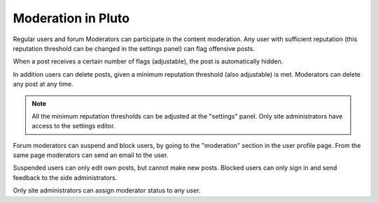 ====================
Moderation in Pluto
====================

Regular users and forum Moderators can participate
in the content moderation. Any user with sufficient reputation
(this reputation threshold can be changed in the settings panel)
can flag offensive posts.

When a post receives a certain number of flags (adjustable),
the post is automatically hidden.

In addition users can delete posts, given a minimum reputation
threshold (also adjustable) is met.
Moderators can delete any post at any time.

.. note::
    All the minimum reputation thresholds can be adjusted
    at the "settings" panel. Only site administrators have
    access to the settings editor.

Forum moderators can suspend and block users, by going to
the "moderation" section in the user profile page.
From the same page moderators can send an email to the user.

Suspended users can only edit own posts, but cannot make new posts.
Blocked users can only sign in and send feedback to
the side administrators.

Only site administrators can assign moderator status to any user.
